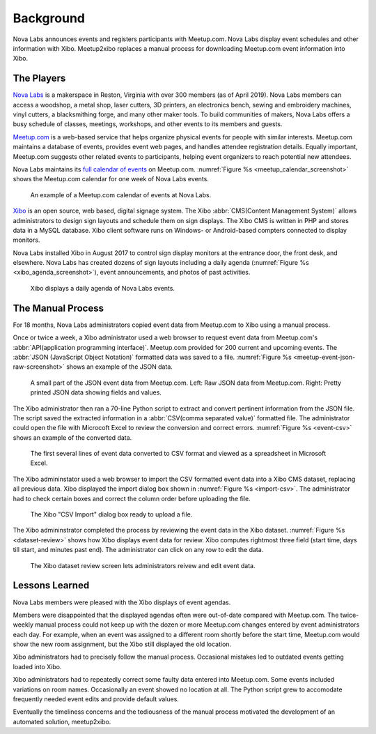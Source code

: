 ==========
Background
==========

Nova Labs announces events and registers participants with Meetup.com.
Nova Labs display event schedules and other information with Xibo.
Meetup2xibo replaces a manual process for downloading Meetup.com event
information into Xibo.

The Players
-----------

.. index:: Nova Labs

`Nova Labs`_ is a makerspace in Reston, Virginia with over 300 members (as of
April 2019).
Nova Labs members can access a woodshop, a metal shop, laser cutters, 3D
printers, an electronics bench, sewing and embroidery machines, vinyl cutters,
a blacksmithing forge, and many other maker tools.
To build communities of makers, Nova Labs offers a busy schedule of classes,
meetings, workshops, and other events to its members and guests.

.. index::  Meetup.com

`Meetup.com`_ is a web-based service that helps organize physical events for
people with similar interests.
Meetup.com maintains a database of events, provides event web pages, and
handles attendee registration details.
Equally important, Meetup.com suggests other related events to participants,
helping event organizers to reach potential new attendees.

Nova Labs maintains its `full calendar of events`_ on Meetup.com.
:numref:`Figure %s <meetup_calendar_screenshot>` shows the Meetup.com calendar
for one week of Nova Labs events.

.. figure:: images/screenshots/meetup-calendar.png
   :alt: Screenshot of a Meetup.com calendar of events at Nova Labs
   :name: meetup_calendar_screenshot

   An example of a Meetup.com calendar of events at Nova Labs.

.. index:: Xibo

`Xibo`_ is an open source, web based, digital signage system.
The Xibo :abbr:`CMS(Content Management System)` allows administrators to design
sign layouts and schedule them on sign displays.
The Xibo CMS is written in PHP and stores data in a MySQL database.
Xibo client software runs on Windows- or Android-based compters connected to
display monitors.

Nova Labs installed Xibo in August 2017 to control sign display monitors at the
entrance door, the front desk, and elsewhere.
Nova Labs has created dozens of sign layouts including a daily agenda
(:numref:`Figure %s <xibo_agenda_screenshot>`), event announcements,
and photos of past activities.

.. figure:: images/screenshots/xibo-agenda.png
   :alt: Screenshot of a Xibo displayed Nova Labs daily agenda,
         which lists event titles, locations, and start times
   :name: xibo_agenda_screenshot

   Xibo displays a daily agenda of Nova Labs events.

The Manual Process
------------------

For 18 months, Nova Labs administrators copied event data from Meetup.com to
Xibo using a manual process.

Once or twice a week, a Xibo administrator used a web browser to request event
data from Meetup.com's :abbr:`API(application programming interface)`.
Meetup.com provided for 200 current and upcoming events.
The :abbr:`JSON (JavaScript Object Notation)` formatted data was saved to a file.
:numref:`Figure %s <meetup-event-json-raw-screenshot>` shows an example of the
JSON data.

.. figure:: images/screenshots/meetup-event-json-raw.png
   :alt: Screenshot of raw JSON event data displayed by a web browser: too much information
   :name: meetup-event-json-raw-screenshot

   A small part of the JSON event data from Meetup.com.
   Left: Raw JSON data from Meetup.com.
   Right: Pretty printed JSON data showing fields and values.
   

The Xibo administrator then ran a 70-line Python script to extract and convert
pertinent information from the JSON file.
The script saved the extracted information in a
:abbr:`CSV(comma separated value)` formatted file.
The administrator could open the file with Microcoft Excel to review the
conversion and correct errors.
:numref:`Figure %s <event-csv>` shows an example of the
converted data.

.. figure:: images/screenshots/eventCSV.png
   :alt: Screenshot of converted event data in spreadsheet format with columns
         for start time, end time, Meetup ID, event name, and location
   :name: event-csv

   The first several lines of event data converted to CSV format and viewed as
   a spreadsheet in Microsoft Excel.

The Xibo admininstator used a web browser to import the CSV formatted event
data into a Xibo CMS dataset, replacing all previous data.
Xibo displayed the import dialog box shown in :numref:`Figure %s <import-csv>`.
The administrator had to check certain boxes and correct the column order
before uploading the file.

.. figure:: images/screenshots/import-csv.png
   :alt: Screenshot of Xibo's "CSV Import" dialog box
   :name: import-csv

   The Xibo "CSV Import" dialog box ready to upload a file.

The Xibo admininstrator completed the process by reviewing the event data in
the Xibo dataset.
:numref:`Figure %s <dataset-review>` shows how Xibo displays event data for
review.
Xibo computes rightmost three field (start time, days till start, and minutes
past end).
The administrator can click on any row to edit the data.

.. figure:: images/screenshots/dataset-review.png
   :alt: Screenshot Xibo's event dataset review screen with columns for
         event name, location, ISO start time, ISO end time, start time,
	 days till start, and minutes past end
   :name: dataset-review

   The Xibo dataset review screen lets administrators reivew and edit
   event data.

Lessons Learned
---------------

Nova Labs members were pleased with the Xibo displays of event agendas.

Members were disappointed that the displayed agendas often were out-of-date
compared with Meetup.com.
The twice-weekly manual process could not keep up with the dozen or more
Meetup.com changes entered by event administrators each day.
For example, when an event was assigned to a different room shortly before the
start time, Meetup.com would show the new room assignment, but the Xibo still
displayed the old location.

Xibo administrators had to precisely follow the manual process.
Occasional mistakes led to outdated events getting loaded into Xibo.

Xibo administrators had to repeatedly correct some faulty data entered into
Meetup.com.
Some events included variations on room names.
Occasionally an event showed no location at all.
The Python script grew to accomodate frequently needed event edits and provide
default values.

Eventually the timeliness concerns and the tediousness of the manual process
motivated the development of an automated solution, meetup2xibo.

.. _`meetup.com`: https://www.meetup.com/
.. _`xibo`: https://xibo.org.uk/
.. _`Nova Labs`: https://www.nova-labs.org/
.. _`full calendar of events`: https://www.meetup.com/NOVA-Makers/events/calendar/
